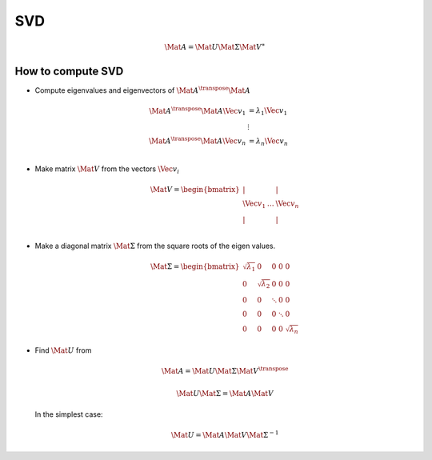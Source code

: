 SVD
===

.. math::
  \Mat{A} = \Mat{U} \Mat{\Sigma} \Mat{V}^{\ast}


How to compute SVD
------------------

* Compute eigenvalues and eigenvectors of :math:`\Mat{A}^{\transpose} \Mat{A}`

   .. math::

      \begin{align}
         \Mat{A}^{\transpose} \Mat{A} \Vec{v}_{1} &= \lambda_{1} \Vec{v}_{1} \\
         &\vdots \\
         \Mat{A}^{\transpose} \Mat{A} \Vec{v}_{n} &= \lambda_{n} \Vec{v}_{n} \\
      \end{align}


* Make matrix :math:`\Mat{V}` from the vectors :math:`\Vec{v}_{i}`

    .. math::

      \Mat{V} =
      \begin{bmatrix}
        \vert &  & \vert \\
        \Vec{v}_{1} & \dots  & \Vec{v}_{n} \\
        \vert &  & \vert \\
      \end{bmatrix}


* Make a diagonal matrix :math:`\Mat{\Sigma}` from the square roots of the eigen
  values.

    .. math::

      \Mat{\Sigma} =
      \begin{bmatrix}
        \sqrt{\lambda_1} & 0 & 0 & 0 & 0 \\
        0 & \sqrt{\lambda_2} & 0 & 0 & 0 \\
        0 & 0 & \ddots & 0 & 0 \\
        0 & 0 & 0 & \ddots & 0 \\
        0 & 0 & 0 & 0 & \sqrt{\lambda_{n}}
      \end{bmatrix}


* Find :math:`\Mat{U}` from

   .. math::

     \Mat{A} = \Mat{U} \Mat{\Sigma} \Mat{V}^{\transpose}

   .. math::

     \Mat{U} \Mat{\Sigma} = \Mat{A} \Mat{V}

  In the simplest case:

    .. math::

      \Mat{U} = \Mat{A} \Mat{V} \Mat{\Sigma}^{-1}
